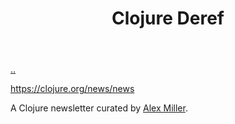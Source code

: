 :PROPERTIES:
:ID: b7518497-f161-498b-a670-c74ba7e8b4b4
:END:
#+TITLE: Clojure Deref

[[file:..][..]]

https://clojure.org/news/news

A Clojure newsletter curated by [[id:15708661-258b-44fe-84b2-1aaaee815060][Alex Miller]].
